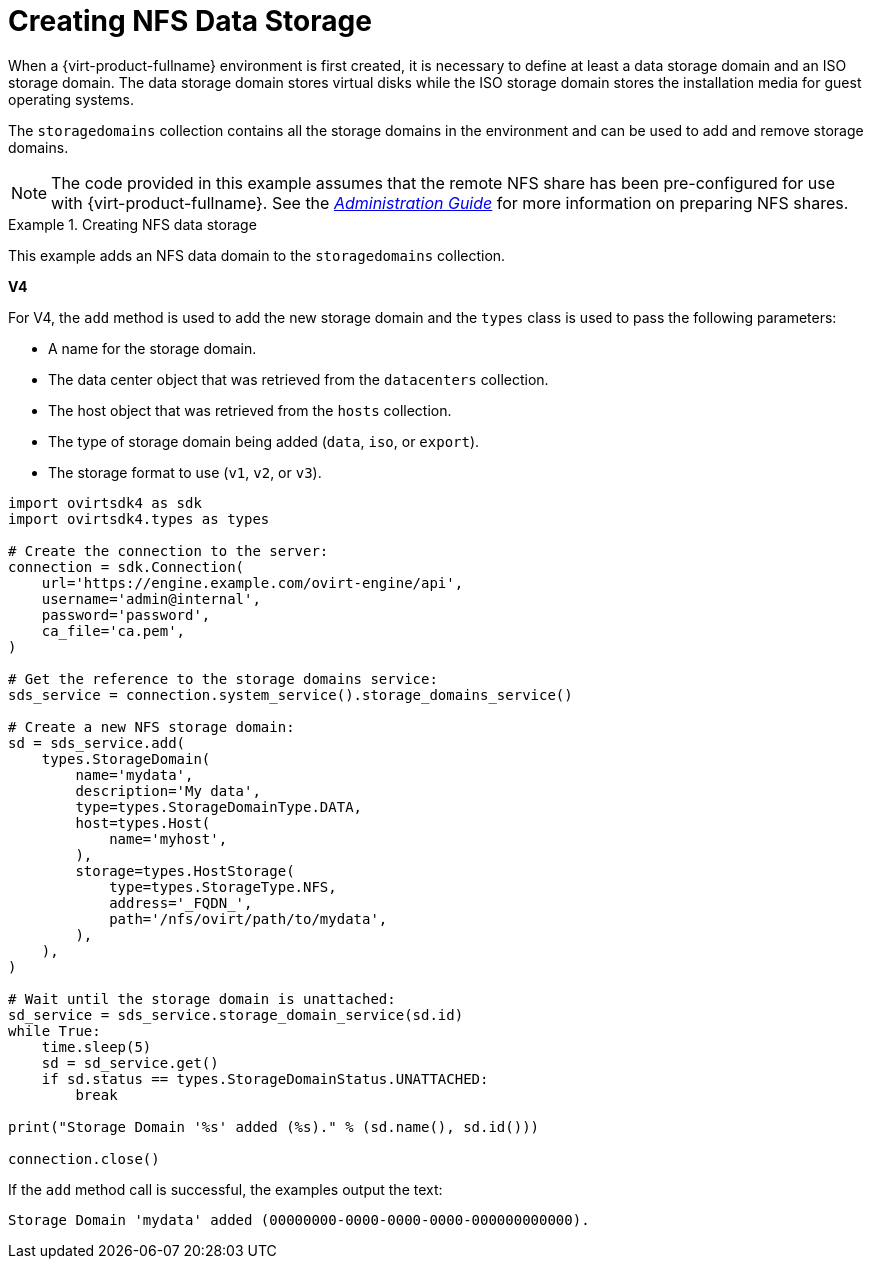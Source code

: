 :_content-type: PROCEDURE
[id="Creating_NFS_Data_Storage"]
= Creating NFS Data Storage

When a {virt-product-fullname} environment is first created, it is necessary to define at least a data storage domain and an ISO storage domain. The data storage domain stores virtual disks while the ISO storage domain stores the installation media for guest operating systems.

The `storagedomains` collection contains all the storage domains in the environment and can be used to add and remove storage domains.

[NOTE]
====
The code provided in this example assumes that the remote NFS share has been pre-configured for use with {virt-product-fullname}. See the link:{URL_virt_product_docs}{URL_format}administration_guide/index#sect-preparing_and_adding_nfs_storage[_Administration Guide_] for more information on preparing NFS shares.
====

.Creating NFS data storage
====
This example adds an NFS data domain to the `storagedomains` collection.

*V4*

For V4, the `add` method is used to add the new storage domain and the `types` class is used to pass the following parameters:

* A name for the storage domain.

* The data center object that was retrieved from the `datacenters` collection.

* The host object that was retrieved from the `hosts` collection.

* The type of storage domain being added (`data`, `iso`, or `export`).

* The storage format to use (`v1`, `v2`, or `v3`).

[source, Python]
----
import ovirtsdk4 as sdk
import ovirtsdk4.types as types

# Create the connection to the server:
connection = sdk.Connection(
    url='https://engine.example.com/ovirt-engine/api',
    username='admin@internal',
    password='password',
    ca_file='ca.pem',
)

# Get the reference to the storage domains service:
sds_service = connection.system_service().storage_domains_service()

# Create a new NFS storage domain:
sd = sds_service.add(
    types.StorageDomain(
        name='mydata',
        description='My data',
        type=types.StorageDomainType.DATA,
        host=types.Host(
            name='myhost',
        ),
        storage=types.HostStorage(
            type=types.StorageType.NFS,
            address='_FQDN_',
            path='/nfs/ovirt/path/to/mydata',
        ),
    ),
)

# Wait until the storage domain is unattached:
sd_service = sds_service.storage_domain_service(sd.id)
while True:
    time.sleep(5)
    sd = sd_service.get()
    if sd.status == types.StorageDomainStatus.UNATTACHED:
        break

print("Storage Domain '%s' added (%s)." % (sd.name(), sd.id()))

connection.close()
----

If the `add` method call is successful, the examples output the text:

[source,terminal,subs="normal"]
----
Storage Domain 'mydata' added (00000000-0000-0000-0000-000000000000).
----

====
